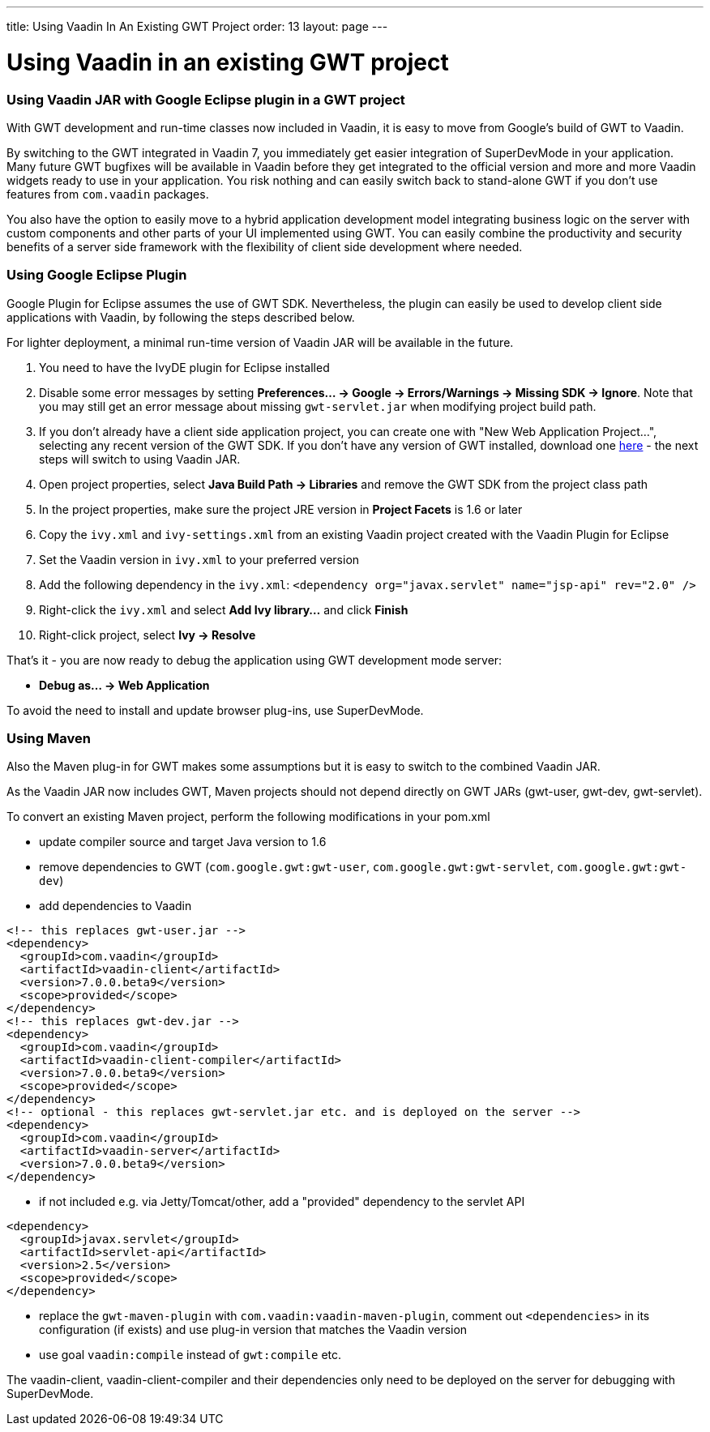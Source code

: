 ---
title: Using Vaadin In An Existing GWT Project
order: 13
layout: page
---

[[using-vaadin-in-an-existing-gwt-project]]
= Using Vaadin in an existing GWT project

[[using-vaadin-jar-with-google-eclipse-plugin-in-a-gwt-project]]
Using Vaadin JAR with Google Eclipse plugin in a GWT project
~~~~~~~~~~~~~~~~~~~~~~~~~~~~~~~~~~~~~~~~~~~~~~~~~~~~~~~~~~~~

With GWT development and run-time classes now included in Vaadin, it is
easy to move from Google's build of GWT to Vaadin.

By switching to the GWT integrated in Vaadin 7, you immediately get
easier integration of SuperDevMode in your application. Many future GWT
bugfixes will be available in Vaadin before they get integrated to the
official version and more and more Vaadin widgets ready to use in your
application. You risk nothing and can easily switch back to stand-alone
GWT if you don't use features from `com.vaadin` packages.

You also have the option to easily move to a hybrid application
development model integrating business logic on the server with custom
components and other parts of your UI implemented using GWT. You can
easily combine the productivity and security benefits of a server side
framework with the flexibility of client side development where needed.

[[using-google-eclipse-plugin]]
Using Google Eclipse Plugin
~~~~~~~~~~~~~~~~~~~~~~~~~~~

Google Plugin for Eclipse assumes the use of GWT SDK. Nevertheless, the
plugin can easily be used to develop client side applications with
Vaadin, by following the steps described below.

For lighter deployment, a minimal run-time version of Vaadin JAR will be
available in the future.

1.  You need to have the IvyDE plugin for Eclipse installed
2.  Disable some error messages by setting *Preferences... → Google →
Errors/Warnings → Missing SDK → Ignore*. Note that you may still get an
error message about missing `gwt-servlet.jar` when modifying project
build path.
3.  If you don't already have a client side application project, you can
create one with "New Web Application Project...", selecting any recent
version of the GWT SDK. If you don't have any version of GWT installed,
download one
https://code.google.com/p/google-web-toolkit/downloads/list[here] - the
next steps will switch to using Vaadin JAR.
4.  Open project properties, select *Java Build Path → Libraries* and
remove the GWT SDK from the project class path
5.  In the project properties, make sure the project JRE version in
*Project Facets* is 1.6 or later
6.  Copy the `ivy.xml` and `ivy-settings.xml` from an existing Vaadin
project created with the Vaadin Plugin for Eclipse
7.  Set the Vaadin version in `ivy.xml` to your preferred version
8.  Add the following dependency in the `ivy.xml`:
`<dependency org="javax.servlet" name="jsp-api" rev="2.0" />`
9.  Right-click the `ivy.xml` and select *Add Ivy library...* and click
*Finish*
10. Right-click project, select *Ivy → Resolve*

That's it - you are now ready to debug the application using GWT
development mode server:

* *Debug as... → Web Application*

To avoid the need to install and update browser plug-ins, use SuperDevMode.

[[using-maven]]
Using Maven
~~~~~~~~~~~

Also the Maven plug-in for GWT makes some assumptions but it is easy to
switch to the combined Vaadin JAR.

As the Vaadin JAR now includes GWT, Maven projects should not depend
directly on GWT JARs (gwt-user, gwt-dev, gwt-servlet).

To convert an existing Maven project, perform the following
modifications in your pom.xml

* update compiler source and target Java version to 1.6
* remove dependencies to GWT (`com.google.gwt:gwt-user`,
`com.google.gwt:gwt-servlet`, `com.google.gwt:gwt-dev`)
* add dependencies to
Vaadin

[source,xml]
....
<!-- this replaces gwt-user.jar -->
<dependency>
  <groupId>com.vaadin</groupId>
  <artifactId>vaadin-client</artifactId>
  <version>7.0.0.beta9</version>
  <scope>provided</scope>
</dependency>
<!-- this replaces gwt-dev.jar -->
<dependency>
  <groupId>com.vaadin</groupId>
  <artifactId>vaadin-client-compiler</artifactId>
  <version>7.0.0.beta9</version>
  <scope>provided</scope>
</dependency>
<!-- optional - this replaces gwt-servlet.jar etc. and is deployed on the server -->
<dependency>
  <groupId>com.vaadin</groupId>
  <artifactId>vaadin-server</artifactId>
  <version>7.0.0.beta9</version>
</dependency>
....
* if not included e.g. via Jetty/Tomcat/other, add a "provided"
dependency to the servlet
API

[source,xml]
....
<dependency>
  <groupId>javax.servlet</groupId>
  <artifactId>servlet-api</artifactId>
  <version>2.5</version>
  <scope>provided</scope>
</dependency>
....
* replace the `gwt-maven-plugin` with `com.vaadin:vaadin-maven-plugin`,
comment out `<dependencies>` in its configuration (if exists) and use
plug-in version that matches the Vaadin version
* use goal `vaadin:compile` instead of `gwt:compile` etc.

The vaadin-client, vaadin-client-compiler and their dependencies only
need to be deployed on the server for debugging with
SuperDevMode.

